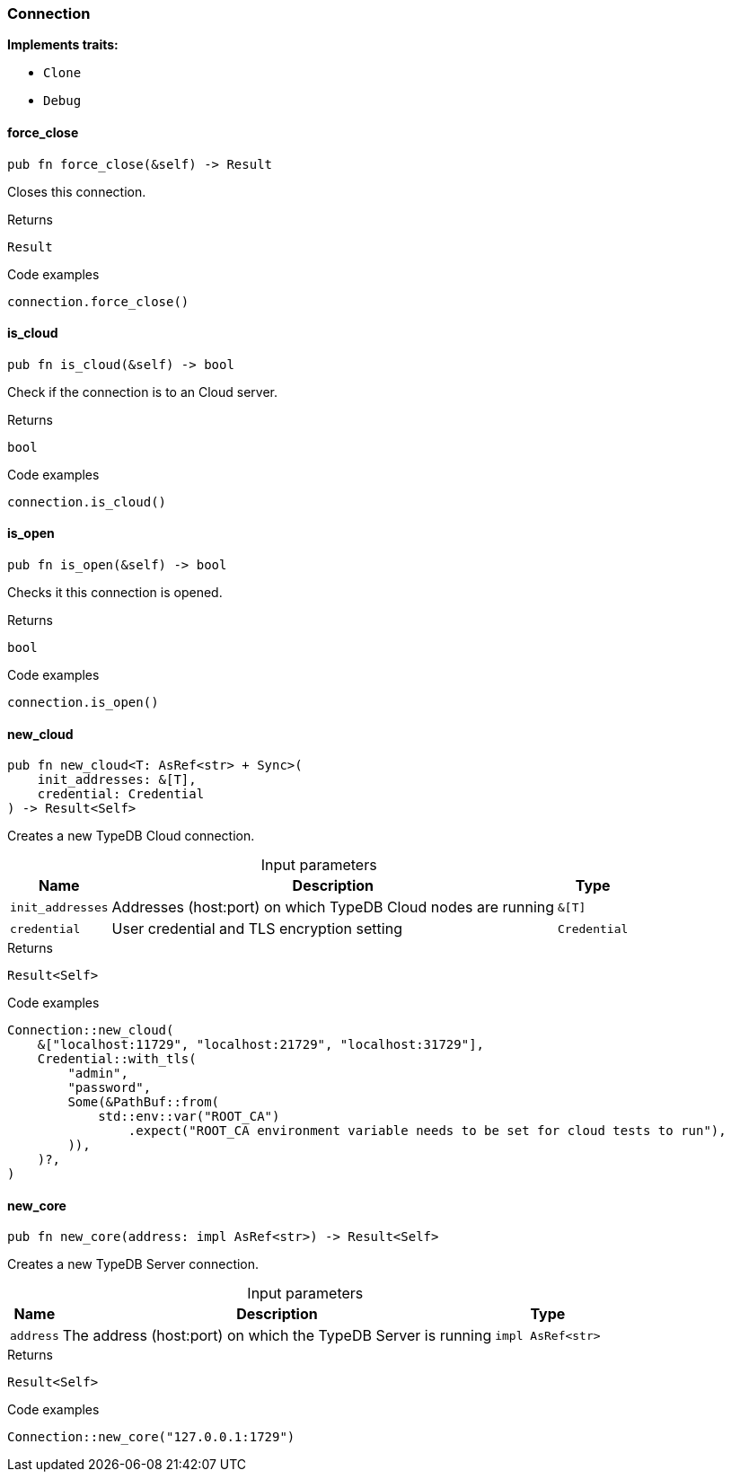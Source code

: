[#_struct_Connection]
=== Connection

*Implements traits:*

* `Clone`
* `Debug`

// tag::methods[]
[#_struct_Connection_force_close__]
==== force_close

[source,rust]
----
pub fn force_close(&self) -> Result
----

Closes this connection.

[caption=""]
.Returns
[source,rust]
----
Result
----

[caption=""]
.Code examples
[source,rust]
----
connection.force_close()
----

[#_struct_Connection_is_cloud__]
==== is_cloud

[source,rust]
----
pub fn is_cloud(&self) -> bool
----

Check if the connection is to an Cloud server.

[caption=""]
.Returns
[source,rust]
----
bool
----

[caption=""]
.Code examples
[source,rust]
----
connection.is_cloud()
----

[#_struct_Connection_is_open__]
==== is_open

[source,rust]
----
pub fn is_open(&self) -> bool
----

Checks it this connection is opened.

[caption=""]
.Returns
[source,rust]
----
bool
----

[caption=""]
.Code examples
[source,rust]
----
connection.is_open()
----

[#_struct_Connection_new_cloud__init_addresses__T___credential_Credential]
==== new_cloud

[source,rust]
----
pub fn new_cloud<T: AsRef<str> + Sync>(
    init_addresses: &[T],
    credential: Credential
) -> Result<Self>
----

Creates a new TypeDB Cloud connection.

[caption=""]
.Input parameters
[cols="~,~,~"]
[options="header"]
|===
|Name |Description |Type
a| `init_addresses` a| Addresses (host:port) on which TypeDB Cloud nodes are running a| `&[T]`
a| `credential` a| User credential and TLS encryption setting a| `Credential`
|===

[caption=""]
.Returns
[source,rust]
----
Result<Self>
----

[caption=""]
.Code examples
[source,rust]
----
Connection::new_cloud(
    &["localhost:11729", "localhost:21729", "localhost:31729"],
    Credential::with_tls(
        "admin",
        "password",
        Some(&PathBuf::from(
            std::env::var("ROOT_CA")
                .expect("ROOT_CA environment variable needs to be set for cloud tests to run"),
        )),
    )?,
)
----

[#_struct_Connection_new_core__address_impl_AsRef_str_]
==== new_core

[source,rust]
----
pub fn new_core(address: impl AsRef<str>) -> Result<Self>
----

Creates a new TypeDB Server connection.

[caption=""]
.Input parameters
[cols="~,~,~"]
[options="header"]
|===
|Name |Description |Type
a| `address` a| The address (host:port) on which the TypeDB Server is running a| `impl AsRef<str>`
|===

[caption=""]
.Returns
[source,rust]
----
Result<Self>
----

[caption=""]
.Code examples
[source,rust]
----
Connection::new_core("127.0.0.1:1729")
----

// end::methods[]

